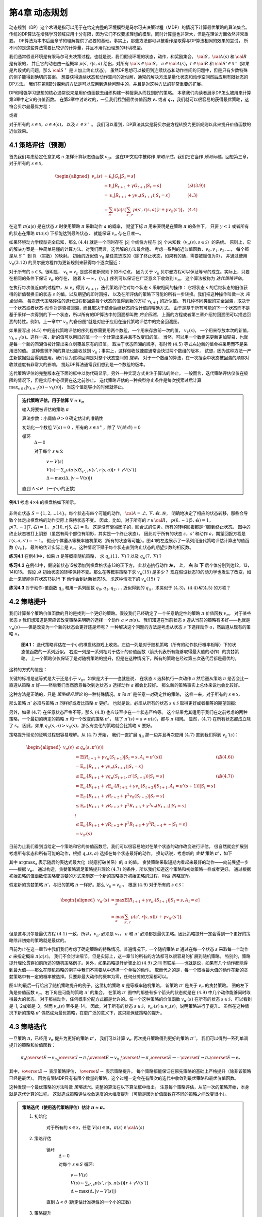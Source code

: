 第4章 动态规划
===============

动态规划（DP）这个术语是指可以用于在给定完整的环境模型是马尔可夫决策过程（MDP）的情况下计算最优策略的算法集合。
传统的DP算法在增强学习领域应用十分有限，因为它们不仅要求理想的模型，同时计算量也非常大，但是在理论方面依然非常重要。
DP算法为本书后面章节的理解提供了必要的基础。事实上，那些方法都可以被看作是取得与DP算法相同的效果的尝试，
所不同的是这些算法需要比较少的计算量，并且不用假设理想的环境模型。

我们通常假设环境是有限马尔可夫决策过程。也就是说，我们假设环境的状态，动作，和奖励集合，
:math:`\cal{S}`，:math:`\cal{A(s)}` 和 :math:`\cal{R}` 是有限的，
并且它的动态由一组概率 :math:`p(s^\prime,r|s,a)` 给出，对所有 :math:`\cal{s}\in\cal{S}`，
:math:`a\in\cal{A(s)}`，:math:`r\in\cal{R}` 和 :math:`\cal{S}'\in\mathcal{S}^+`
(如果是片段式的问题，那么 :math:`\cal{S}^+` 是 :math:`\mathcal{S}` 加上终止状态)。
虽然DP思想可以被用到连续状态和动作空间的问题中，但是只有少数特殊的例子能得到确切的答案。
想要获得连续状态和动作空间的近似解，通常的解决方法是量化状态和动作空间然后应用有限状态的DP方法。
我们在第II部分探索的方法是可以应用到连续问题中的，并且是对这种方法的非常重要的扩展。

DP和增强学习思想的核心通常说来是用价值函数去组织构建一种搜索从而找到好的策略。
本章我们向读者展示DP怎么被用来计算第3章中定义的价值函数。
在第3章中讨论过的，一旦我们找到最优价值函数 :math:`v_*` 或者 :math:`q_*`，我们就可以很容易的获得最优策略，这符合贝尔曼最优方程：

.. math::
    :label: 4.1

    \begin{aligned}
    v_*(s) &= \max_a\mathbb{E}[R_{t+1}+\gamma v_*(S_{t+1}) | S_t=s,A_t=a] \\
    &= \max_a\sum_{s',r}p(s',r|s,a)[r+\gamma v_*(s')]
    \end{aligned}

或者

.. math::
    :label: 4.2

    \begin{aligned}
    q_*(s,a)& = \mathbb{E}[R_{t+1}+\gamma \max_{a'} q_*(S_{t+1},a') | S_t=s,A_t=a]\\
    &=\sum_{s',r}p(s',r|s,a)[r+\gamma\max_{a'} q_*(s',a')],
    \end{aligned}

对于所有的 :math:`s\in\mathcal{S}`，:math:`a\in\mathcal{A}(s)`，
以及 :math:`s^\prime\in\mathcal{S^+}` 。
我们可以看到，DP算法其实是将贝尔曼方程转换为更新规则以此来提升价值函数的近似效果。


4.1 策略评估（预测）
---------------------

首先我们考虑给定任意策略 :math:`\pi` 怎样计算状态值函数 :math:`v_\pi`。
这在DP文献中被称作 *策略评估*。我们把它当作 *预测问题*。回想第三章，对于所有的 :math:`s\in\mathcal{S}`，

.. math::

    \begin{aligned}
    v_\pi(s) & \doteq \mathbb{E_\pi}[G_t | S_t=s] \\
    &= \mathbb{E_\pi}[R_{t+1} + \gamma G_{t+1} | S_t=s]  &(从(3.9)) \\
    &= \mathbb{E_\pi}[R_{t+1}+\gamma v_\pi(S_{t+1}) | S_t=s] & (4.3) \\
    &= \sum_a\pi(a|s)\sum_{s',r}p(s',r|s,a)[r+\gamma v_\pi(s')]，& (4.4)
    \end{aligned}

在这里 :math:`\pi(a|s)` 是在状态 :math:`s` 时使用策略 :math:`\pi` 采取动作 :math:`a` 的概率，
期望下标 :math:`\pi` 用来表明是在策略 :math:`\pi` 的条件下。
只要 :math:`\gamma<1` 或者所有的状态在策略 :math:`\pi(a|s)` 下都能达到最终状态，
就能保证 :math:`v_\pi` 存在且唯一。

如果环境动力学模型完全已知，那么 :math:`(4.4)` 就是一个同时存在 :math:`|\mathcal{S}|` 个线性方程与
:math:`|\mathcal{S}|` 个未知数（:math:`v_\pi(s),s\in\mathcal{S}`）的系统。
原则上，它的解决方案是一种简单易懂的计算方法。对我们而言，迭代解的方法最合适。
考虑一系列的近似值函数，:math:`v_0,v_1,v_2,...`，
每个都是从 :math:`S^+` 到 :math:`\mathbb{R}` （实数）的映射。
初始的近似值 :math:`v_0` 是任意选取的（除了终止状态，如果有的话，需要被赋值为0），
并通过使用 :math:`v_\pi (3.12)` 的贝尔曼方程作为更新规则来获得每个逐次逼近：

.. math::
    :label: 4.5

    \begin{aligned}
    v_{k+1}(s)& \overset{\cdot}{=}\mathbb{E}[R_{t+1}+\gamma v_k(S_{t+1}) | S_t=s] \\
    &= \sum_{a}\pi(a|s)\sum_{s',r}p(s',r|s,a)[r+\gamma{v_k(s')}],
    \end{aligned}

对于所有的 :math:`s\in\mathcal{S}`。很明显， :math:`v_k=v_\pi` 是这种更新规则下的不动点，
因为关于 :math:`v_\pi` 贝尔曼方程可以保证等号的成立。实际上，只要在相同的条件下保证 :math:`v_\pi` 的存在，
随着 :math:`k\rightarrow\infty`，:math:`\{v_k\}` 序列可以保证在广泛意义下收敛到 :math:`v_\pi`。
这个算法被称为 *迭代策略评估*。

在执行每次值近似的过程中，从 :math:`v_k` 得到 :math:`v_{k+1}`，迭代策略评估对每个状态 :math:`s` 采取相同的操作：
它将状态 :math:`s` 的后继状态的旧值获得的新值替换旧的状态 :math:`s` 的值，以及期望的即时回报，
以及在所评估的策略下可能的所有一步转换。我们把这种操作叫做一次 *完全回溯*。
每次迭代策略评估的迭代过程都回溯每个状态的值得到新的方程 :math:`v_{k+1}` 的近似值。
有几种不同类型的完全回溯，取决于一个状态或者状态-动作对是否被回溯，而且取决于结合后继状态的估计值的精确方式。
由于是基于所有可能的下一个状态而不是基于采样一次得到的下一个状态，所以所有的DP算法中的回溯都叫做 *完全回溯*。
上面的方程或者第三章介绍的回溯图可以描述回溯的特性。例如，上一章中“ :math:`v_\pi` 的备份图”就是对应于应用在迭代策略评估中的完全回溯图。

如果要写出 :math:`(4.5)` 中的迭代策略评估的序列程序需要用两个数组，一个用来存放前一次的值， :math:`v_k(s)`，
一个用来存放本次的新值， :math:`v_{k+1}(s)`。这样一来，新的值可以用旧的值一个一个计算出来并且不改变旧的值。
当然，可以用一个数组来更新更加容易，也就是每一个新的回溯值被计算出来立刻覆盖原有的旧值。
取决于状态回溯的顺序，有时候 :math:`(4.5)` 等式右边新的值会被采用而不是采用旧的值。
这种些微不同的算法也能收敛到 :math:`v_\pi`；事实上，这样做收敛速度通常会快过两个数组的版本，
试想，因为这种方法一产生新数据就会得到应用。我们认为这种回溯是对整个状态空间的 *搜索*。
对于一个数组的算法，在一次搜索中状态被回溯的顺序对收敛速度有非常大的影响。
提起DP算法通常我们想到是一个数组的版本。

迭代策略评估的完整版本在下面的框中以伪代码显示。另外一种实现方式关注于算法的终止。
一般而言，迭代策略评估仅仅在极限的情况下，但是实际中必须要在这之前停止。
迭代策略评估的一种典型停止条件是每次搜索过后计算 :math:`\max_{s\in\mathcal{S}}|v_{k+1}(s)-v_k(s)|`，
当这个值足够小的时候就停止。

.. admonition:: 迭代策略评估，用于估算 :math:`V \approx v_\pi`
    :class: important

    输入将要被评估的策略 :math:`\pi`

    算法参数：小阈值 :math:`\theta > 0` 确定估计的准确性

    初始化一个数组 :math:`V(s)=0` ，所有的 :math:`s\in\mathcal{S}^+`，除了 :math:`V(终点) = 0`

    循环
        :math:`\Delta \leftarrow 0`

        对于每个 :math:`s \in \mathcal{S}`:

            :math:`v \leftarrow V(s)`

            :math:`V(s) \leftarrow \sum_{a}\pi(a|s)\sum_{s',r}p(s',r|s,a)[r+\gamma V(s')]​`

            :math:`\Delta \leftarrow \max(\Delta,|v-V(s)|)`

    直到 :math:`\Delta < \theta` （一个小的正数）

**例4.1** 考虑 :math:`4\times 4` 的棋盘格如下所示。

.. figure:: images/figure-4.0.png
   :alt: RL

非终止状态 :math:`S=\{1,2,...14\}`。每个状态有四个可能的动作， :math:`\cal{A}={上, 下, 右, 左}`，
明确地决定了相应的状态转移，那些会导致个体走出棋盘格的动作实际上保持状态不变。
因此，比如，对于所有的 :math:`r\in\cal{R}`， :math:`p(6,-1|5,右)=1`，
:math:`p(7,-1|7,右)=1`， :math:`p(10,r|5,右)=0`。
这是没有衰减因子的，回合式的任务。所有的转移回报都是-1直到终止状态。
图中的终止状态被打上阴影（虽然有两个部位有阴影，其实是一个终止状态）。
因此对于所有的状态 :math:`s，s'` 和动作 :math:`a`，期望回报方程是 :math:`r(s,a,s')=-1`。
假设个体遵从等概率随机策略（所有的状态等可能）。图4.1的左边展示了一系列用迭代策略评估计算出的值函数 :math:`\{v_k\}`。
最终的估计实际上是 :math:`v_{\pi}`，这种情况下赋予每个状态直到终止状态的期望步数的相反数。

**练习4.1** 在例4.1中，如果 :math:`\pi` 是等概率随机策略，
求 :math:`q_\pi(11,下)`？以及 :math:`q_\pi(7,下)`？

**练习4.2** 在例4.1中，假设新状态15被添加到棋盘格状态13的正下方，
此状态执行动作 **左**， **上**， **右** 和 **下** 后个体分别到达12，13，14和15。
假设 *从* 初始状态的转移保持不变。那么在等概率策略下求 :math:`v_\pi(15)` 是多少？
现在假设状态13的动力学也发生了改变，如此一来智能体在状态13执行 **下** 动作会到达新状态15。
求这种情况下的 :math:`v_\pi(15)` ？

**练习4.3** 对于动作-值函数 :math:`q_\pi` 和用一系列函数 :math:`q_0,q_1,q_2,\dots`
近似得到的 :math:`q_\pi`，求类似于 :math:`(4.3)，(4.4)和(4.5)` 的方程？


4.2 策略提升
---------------

我们计算某个策略价值函数的目的是找到一个更好的策略。假设我们已经确定了一个任意确定性的策略 :math:`\pi` 价值函数 :math:`v_\pi`。
对于某些状态 :math:`s` 我们想知道是否应该改变策略来明确的选择一个动作 :math:`a\not=\pi(s)`。
我们知道在当前状态 :math:`s` 遵从当前的策略有多好——也就是 :math:`v_\pi(s)`——但是改变为一个新的状态会更好还是坏呢？
一种解决这个问题的方法是考虑从状态 :math:`s` 下选择动作 :math:`a`，然后遵从现有的策略 :math:`\pi`。

.. figure:: images/figure-4.1.png
    :alt: figure-4.1

    **图4.1：** 迭代策略评估在一个小的棋盘格游戏上收敛。左边一列是对于随机策略（所有的动作执行概率相等）下的状态值函数的一系列近似。
    右边一列是一系列相对于估计的价值函数（箭头代表所有能够取得最大值的动作）的贪婪策略。
    上一个策略仅仅保证了是对随机策略的提升，但是在这种情况下，所有的策略在经过第三次迭代后都是最优的。

这种的方式的值是：

.. math::
    :label: 4.6

    \begin{aligned}
    q_\pi(s,a)& \doteq \mathbb{E}[R_{t+1}+\gamma v_\pi(S_{t+1}) | S_t=s,A_t=a] \\
    &= \sum_{s',r}p(s',r|s,a)[r+\gamma v_\pi(s')]
    \end{aligned}

关键的标准是这等式是大于还是小于 :math:`v_{\pi}`。如果是大于——也就是说，
在状态 :math:`s` 选择执行一次动作 :math:`a` 然后遵从策略 :math:`\pi`
是否会比一直遵从策略 :math:`\pi` 好——然后我们当然愿意每次到达状态 :math:`s` 选择动作 :math:`a` 都会比较好。
那么新的策略事实上总体来说也会比较好。

这种方法是正确的，只是 *策略提升理论* 的一种特殊情况。:math:`\pi` 和 :math:`\pi'` 是任意一对确定性的策略，
这样一来，对于所有的 :math:`s\in\mathcal{S}`，

.. math::
    :label: 4.7

    q_\pi(s,\pi'(s)) \geq v_\pi(s)

那么策略 :math:`\pi'` 必须与策略 :math:`\pi` 同样好或者比策略 :math:`\pi` 更好。
也就是说，必须从所有的状态 :math:`s\in\mathcal{S}` 取得更好或者相等的期望回报:

.. math::
    :label: 4.8

    v_\pi'(s) \geq v_\pi(s)

另外，如果 :math:`(4.7)` 在任意状态严格不等，那么 :math:`(4.8)` 也应该至少在一个状态严格等。
这个结果尤其适用于我们在之前考虑的两种策略，一个最初的确定的策略 :math:`\pi` 和一个改变的策略 :math:`\pi'`，
除了 :math:`\pi'(s)=a\not=\pi(s)`，都与 :math:`\pi` 相同。
显然，:math:`(4.7)` 在所有状态都成立除了 :math:`s`。
因此，如果 :math:`q_\pi(s,a) > v_\pi(s)`，那么有变化的策略就会比策略 :math:`\pi` 要好。

策略提升理论的证明过程很容易理解。从 :math:`(4.7)` 开始，
我们一直扩展 :math:`q_\pi` 那一边并且再次应用 :math:`(4.7)` 直到我们得到 :math:`v_\pi'(s)`：

.. math::

   \begin{aligned}
   v_\pi(s)& \leq q_\pi(s,\pi'(s))\\
   &= \mathbb{E}[R_{t+1}+\gamma v_\pi(S_{t+1}) | S_t=s,A_t=\pi'(s)]  & (由(4.6))\\
   &= \mathbb{E}_{\pi'}[R_{t+1}+\gamma v_\pi(S_{t+1}) | S_t=s]  \\
   & \leq\mathbb{E}_{\pi'}[R_{t+1}+\gamma q_\pi(S_{t+1},\pi'(S_{t+1})) | S_t=s] & (由(4.7))\\
   &= \mathbb{E}_{\pi'}[R_{t+1}+\gamma \mathbb{E}_{\pi'}[R_{t+2}+\gamma v_\pi(S_{t+2})| S_{t+1},A_t=\pi'(s+1) ] | S_t=s] \\
   &= \mathbb{E}_{\pi'}[R_{t+1}+\gamma R_{t+2}+\gamma^2 v_\pi(S_{t+2}) | S_t=s] \\
   & \leq\mathbb{E}_{\pi'}[R_{t+1}+\gamma R_{t+2}+\gamma^2 R_{t+3}+\gamma^3 v_\pi(S_{t+3}) | S_t=s] \\
   &  \vdots \\
   & \leq \mathbb{E}_{\pi'}[R_{t+1}+\gamma R_{t+2}+\gamma^2R_{t+3}+\gamma^3R_{t+4}+\cdots | S_t=s]  \\
   &=v_{\pi'}(s)
   \end{aligned}

目前为止我们看到当给定一个策略和它的价值函数后，我们可以很容易地对在某个状态的动作改变进行评估。
很自然就会扩展到考虑所有状态和所有可能的动作，根据 :math:`q_\pi(s,a)` 选择在每个状态最好的动作。
换句话说，考虑新的 *贪婪* 策略 :math:`\pi'`，如下

.. math::
    :label: 4.9

    \begin{aligned}
    \pi'(s)& \doteq \arg\max_a q_\pi(s,a) \\
    & =\arg \max_a\mathbb{E}[R_{t+1}+\gamma v_\pi(S_{t+1}) | S_t=s,A_t=a]\\
    &=\arg\max_a\sum_{s',r}p(s',r|s,a)[r+\gamma v_\pi(s')],
    \end{aligned}

其中 :math:`\arg\max_a` 表示随后的表达式最大化（随意打破关系）的 :math:`a` 的值。
贪婪策略采取短期内看起来最好的动作——向前展望一步——根据 :math:`v_\pi`。
通过构造，贪婪策略满足策略提升理论 :math:`(4.7)` 的条件，所以我们知道这个策略和初始策略一样或者更好。
通过根据初始策略的值函数使策略变贪婪的方式来制定一个新的策略提升初始策略的过程，叫做 *策略提升*。

假定新的贪婪策略 :math:`\pi'`，与旧的策略 :math:`\pi` 一样好。那么 :math:`v_\pi=v_{\pi'}`，
根据 :math:`(4.9)` 对于所有的 :math:`s\in\mathcal{S}`：

.. math::

   \begin{aligned}
   v_{\pi'}(s)& =\max_a\mathbb{E}[R_{t+1}+\gamma v_{\pi'}(S_{t+1}) | S_t=s,A_t=a]\\
   &=\max_a\sum_{s',r}p(s',r|s,a)[r+\gamma v_{\pi'}(s')].
   \end{aligned}

但是这与贝尔曼最优方程 :math:`(4.1)` 一致，所以，:math:`v_{\pi'}` 必须是 :math:`v_*`，
:math:`\pi` 和 :math:`\pi'` 必须都是最优策略。因此策略提升一定会得到一个更好的策略除非初始的策略就是最优的。

目前为止在这一章节中我们我们考虑了确定策略的特殊情况。普遍情况下，一个随机策略 :math:`\pi`
通过在每一个状态 :math:`s` 采取每一个动作 :math:`a` 来指定概率 :math:`\pi(a|s)`。
我们不会讨论细节，但是实际上，这一章节的所有的方法都可以很容易的扩展到随机策略。
特别的，策略提升理论贯穿如前所述的随机策略例子。另外，如果策略提升步骤比如 :math:`(4.9)` 之间
有联系——也就是说，如果有几个动作都能得到最大值——那么在随机策略的例子中我们不需要从中选择一个单独的动作。
取而代之的是，每一个取得最大值的动作在新的贪婪策略中有一定的概率被选择。只要非最大动作的概率为零，任何分摊的方案都可以。

图4.1的最后一行给出了随机策略提升的例子。这里初始策略 :math:`\pi` 是等概率随机策略，
新策略 :math:`\pi'` 是关于 :math:`v_\pi` 的贪婪策略。
图的左下角是价值函数 :math:`v_\pi`，右下角是可能的策略 :math:`\pi'` 的集合。
在策略 :math:`\pi'` 图中的那些有多个箭头的状态就是在 :math:`(4.9)` 中几个动作能够同时取得最大的状态。
对于那些动作，任何概率分配方式都是允许的。任一个这种策略的价值函数 :math:`v_{\pi'}(s)`
在所有的状态 :math:`s\in\mathcal{S}`，可以看到是-1,-2或者是-3，然而 :math:`v_\pi(s)` 至多是-14。
因此，对于所有的状态 :math:`s\in\mathcal{S}`，:math:`v_{\pi'}(s)\geq v_\pi(s)`，说明策略进行了提升。
虽然在这种情况下新的策略 :math:`\pi'` 偶然成为最优策略，在更广泛的意义下，这只能保证策略的提升。


4.3 策略迭代
----------------

一旦策略 :math:`\pi`，已经用 :math:`v_\pi` 提升为更好的策略  :math:`\pi'`，
我们可以计算 :math:`v_{\pi'}` 再次提升策略得到更好的策略 :math:`\pi''`。
我们可以得到一系列单调提升的策略和价值函数：

.. math::

   \pi_0 \overset{E}{\rightarrow} v_{\pi_0} \overset{I}{\rightarrow} \pi_1 \overset{E}{\rightarrow} v_{\pi_1} \overset{I}{\rightarrow} \pi_2 \overset{E}{\rightarrow} \cdots \overset{I}{\rightarrow} \pi_* \overset{E}{\rightarrow} v_{*}

其中，:math:`\overset{E}{\rightarrow}` 表示策略评估，
:math:`\overset{I}{\rightarrow}` 表示策略提升。
每个策略都能保证在原先策略的基础上严格提升（除非该策略已经是最优）。
因为有限MDP只有有限个数量的策略，这个过程一定会在有限次的迭代中收敛到最优策略和最优价值函数。

这种发现一个最优策略的方法叫做 *策略迭代*。完整的算法在以下算法框中给出。
注意每个策略评估，从前一次的策略开始，本身就是迭代计算的过程。
这就造成策略评估收敛速度的大幅度提升（可能是因为价值函数在不同的策略之间改变很小）。

.. admonition:: 策略迭代（使用迭代策略评估）估计 :math:`\pi \approx \pi_*`
    :class: important

    1. 初始化

        对于所有的 :math:`s\in\mathcal{S}`，任意 :math:`V(s)\in\mathbb{R}`，:math:`\pi(s)\in\cal{A}(s)`

    2. 策略评估

        循环
            :math:`\Delta{\leftarrow}0`

            对每个 :math:`s\in{S}` 循环:

                :math:`v\leftarrow{V(s)}`

                :math:`V(s){\leftarrow}\sum_{s',r}p(s',r|s,\pi(s))[r+\gamma{V(s')}]`

                :math:`\Delta{\leftarrow}{\max(\Delta,|v-V(s)|)}`

        直到 :math:`\Delta<\theta` (确定估计准确性的一个小的正数)

    3. 策略提升

        *策略-稳定* :math:`\leftarrow` *真*

        对于每个 :math:`s\in\mathcal{S}`:

            :math:`上一次动作\leftarrow {\pi(s)}`

            :math:`\pi(s)\leftarrow{\arg\max_a\sum_{s',r}p(s',r|s,a)[r+\gamma V(s')]}`

            如果 :math:`上一次动作\not=\pi(s)` ，那么 策略-稳定 :math:`\leftarrow` *假*

        如果 *策略-稳定* 为真 ，那么停止并且返回 :math:`V \approx{v_*}` 以及 :math:`\pi \approx{\pi_*}`；否则返回2

**例4.2: 杰克租车** 杰克管理着一个全国汽车租赁公司的两个地点。每天，一些顾客到每个地点租车。
如果杰克有一辆车可以用来出租，那么他将车租出去并且得到租车公司的10美元报酬。
如果他在这个地点没有车，那么这次生意机会就失去了。汽车被送回来之后就可以被租出去。
为了确保人们需要车子的时候有车可以租，杰克可以在晚上将车子在两个地点之间转移，每转移一辆车需要花费2美元。
我们假设需要车子的数量与返回车子的数量是泊松随机变量，也就是说数量 :math:`n` 的概率
是 :math:`\frac{\lambda^n}{n!}e^{-\lambda}`，:math:`\lambda` 是期望值。
假设第一个和第二个地点对于租借需求 :math:`\lambda` 是3和4，返回数量是3和2。
为了简化问题，我们假设每个位置不会超过20辆车（任何多余的车都将会被返回租赁公司，从问题中消失），
并且最多五辆车可以在同一晚上从一个地点转移到另一个地点。
我们将衰减因子设置为 :math:`\gamma=0.9`，将这个问题当作连续有限MDP，时间步骤是天数，
状态是每天结束是在每个位置剩余车子的数量，动作是每晚将车子在两个地点转移的净数量。
图4.2展示的是从不转移任何车子的策略出发通过策略迭代找到的一系列策略。

.. figure:: images/figure-4.2.png

    图4.2: 通过策略迭代找到的一系列关于杰克租车问题的策略，和最终的状态价值函数。
    前五个图表明，每天结束时在每个地点的车数量以及需要从第一个位置转移到第二个位置的车子的数量
    （负数意味着从第二个位置转移到第一个位置）。每一个成功的策略都是在之前策略基础上严格的提升，
    并且最终的策略是最优的。

策略迭代经常在非常少的几次迭代中收敛，图4.1中的例子阐明了这一点。
图4.1中，左下角的图展示了等概率随机策略的价值函数，右下角的图展示了一个对应于这个价值函数的贪婪策略。
策略提升理论保证了这些策略比初始的策略要好。在这个例子中，然而，这些策略不仅仅是比较好，而是最优的，
使得到达终点状态的步数最少。在这个例子中，策略迭代可以在一步迭代之后就能找到最优策略。

**练习4.4** 本节中的策略迭代算法中有一个微妙的错误，如果策略在两个或多个同样好的策略之间不断切换，
它可能永远不会终止。这适用于教学，但不适用于实际使用。修改伪代码以保证收敛。

**练习4.7（编程）** 编写一个策略迭代的程序重新解决做出如下改动后的杰克租车问题。
杰克第一个地点的一个员工每晚乘公共汽车回家，并且住在第二个地点附近。
她希望能够免费搭一辆要转移的车到第二个地点。每一辆多余的车还是要花费2美元，转移到另一个方向也一样。
另外，杰克在每个位置的停车位有限。如果一个位置每天晚上多于10辆车要停放（当车子转移完之后），
那么需要花费额外的4美元去另外一个停车场（与多少辆车停放独立）。
这种现实问题经常掺杂非线性和未知动力学，除了动态规划，优化方法不容易解决。
为了核验程序，你首先需要复现初始问题的结果。

**练习4.5** 关于动作价值的策略迭代如何定义？提供一个完整的算法计算 :math:`q_*`，
类似于策略迭代算法中计算 :math:`v_*` 的过程。要特别关注这个练习，因为这里的思想将贯穿这本书。

**练习4.7** 假设只限于考虑 :math:`\epsilon-soft` 策略，
意味着在每一个状态 :math:`s` 选择每个动作的概率都至少是 :math:`\frac{\epsilon}{|\cal{A(s)}|}`。
定性地描述计算 :math:`v_*` 的策略迭代算法中按照3，2，1的顺序的每一步所需要的改变。


4.4 价值迭代
--------------

策略迭代的一个缺点是每一次迭代过程都包含策略评估，策略评估本身就可能是需要多次对整个状态集迭代计算的过程。
如果策略评估需要迭代计算，那么只能在极限处准确收敛到 :math:`v_\pi`。
我们一定要等到准确的收敛吗？是否可以中途停止？图4.1中的例子显然表明截断策略评估是可行的。
在那个例子中，策略评估超过三次迭代后对相应的贪婪策略没有影响。

实际上，策略迭代过程中的策略评估步骤可以用几种方法截断而不会失去收敛性。
一个重要的特例就是策略评估在一次迭代之后就停止（每个状态只有一个回溯）。这个算法就叫做 *价值迭代* 。
可以被写成一个特殊的结合策略提升和截断之后的策略评估步骤的简单回溯操作：

.. math::
    :label: 4.10

    \begin{aligned}
    v_{k+1}(s)&\doteq \max_a\mathbb{E}[R_{t+1}+\gamma v_{k}(S_{t+1}) | S_t=s,A_t=a] \\
    &= \max_a\sum_{s',r}p(s',r|s,a)[r+\gamma v_{k}(s')],
    \end{aligned}

对所有的 :math:`s\in\mathcal{S}`。
对于任意的 :math:`v_0`，在保证 :math:`v_*` 存在的同样的条件下:math:`\{v_k\}` 序列可以收敛到 :math:`v_*`。

另一种理解价值迭代的方法参考贝尔曼方程(4.1)。注意价值迭代仅仅是将贝尔曼最优方程转变为更新规则。
另外注意到价值迭代的回溯过程是如何与策略评估的回溯(4.5)等价，它需要采取所有动作中能够达到最大值的那一个。
另外一种看待这个相近关系的方法是比较这些算法的回溯图：
价值评估算法展示了策略评估的回溯图，图3.4中左图展示了价值迭代的回溯图。
这两个是计算 :math:`v_\pi` 和 :math:`v_*` 的本质回溯操作。

最后，让我们考虑价值迭代如何终止。类似策略评估，价值迭代一般需要无穷次的迭代才能准确的收敛到 :math:`v_*` 。
实际操作中，只要价值函数在一次更新中只改变一小点我们就停止价值迭代。如下是在这种停止条件下的完整的算法。

.. admonition:: 价值迭代，用于估算 :math:`\pi \approx \pi_*`
    :class: important

    算法参数：小的阈值 :math:`\theta > 0` 确定估计的准确性

    对所有 :math:`s\in\mathcal{S}`，初始化 :math:`V(s)` 为任意值，其中 :math:`V(终点)=0`

    循环：

        :math:`v\leftarrow{V(s)}`

        :math:`V(s){\leftarrow}\max_a\sum_{s',r}p(s',r|s,a)[r+\gamma{V(s')}]​`

        :math:`\Delta{\leftarrow}{\max(\Delta,|v-V(s)|)}`

    直到 :math:`\Delta<\theta` (一个小的正数)

    输出确定的策略 :math:`\pi\approx{\pi_*}` ，满足 :math:`\pi(s)=\arg\max_a\sum_{s',r}p(s',r|s,a)[r+\gamma{V(s')}]`

价值迭代在更新过程中高效地结合了一轮策略评估更新和一轮策略提升更新。
在每一轮的策略提升过程中插入多轮的策略评估更新往往能够取得更加快速的收敛效果。
通常情况下，被截断的策略迭代算法的整个类可以被认为是一系列的更新，这些更新有的用策略评估回溯方法，有的用价值迭代回溯方法。
既然（4.10）那些回溯的唯一不同是最大化操作，这就意味着最大化操作加到了策略评估的操作中。
基于有衰减的有限MDP，所有这些算法都收敛到一个最优策略。

**例4.3：赌徒问题** 一个赌徒对掷硬币的游戏进行下注。如果硬币正面朝上，他将赢得押在这一掷上的所有赌注，
如果是反面朝上，他将输掉所押的赌注。如果赌徒赢得100美元或者输光了钱那么游戏结束。
每一次掷硬币，赌徒要决定押多少钱，这些钱必须是整数美元。
这个问题可以被建模为一个无衰减，回合式的有限MDP。
状态是赌徒的资本，:math:`s\in \{1,2,\dots,99\}`，
动作是押注多少，:math:`a\in \{0,1,\dots,\min(s,100-s)\}`。
赌徒达到目标时奖励是+1，其他转移过程都为0。状态价值函数给出了从每个状态出发能够赢得的概率。
策略是从资本多少到押注的一个映射。最优策略最大化达到目标的概率。
:math:`p_h` 代表硬币正面朝上的概率。如果 :math:`p_h` 知道了，那么整个问题都清楚了，并且可以被解决，比如用价值迭代方法。
图4.3展示出了价值函数经过成功的价值迭代更新后的变化，并且找到了 :math:`p_h=0.4` 情况下最终的策略。
这个策略是最优的，但不是唯一的。实际上，有很多最优策略，都取决于相对于最优价值函数选取的argmax动作。
你能想象出所有的最优策略是什么样的吗？

.. figure:: images/figure-4.3.png

    **图4.3：** :math:`p_h=0.4` 情况下赌徒问题的解。上面的图是经过价值迭代成功地更新找到的价值函数。
    下面是最终的策略。

**练习4.8** 为什么赌徒问题的最优策略有这样奇怪的形式？
尤其是，在资本剩余50美元的时候需要押注所有在一次投掷上，但是对于资本剩余51美元的时候却没有这样做。
为什么这会是一个好的策略？

**练习4.9（编程）** 实现赌徒问题的价值迭代算法并且求解 :math:`p_h=0.25` 和 :math:`p_h=0.55` 的情况。
在编程的时候，设置两个对应于终止状态资本剩余为0和100情况的虚拟状态可能会比较方便，分别赋予0和1。
像图4.3那样用图展示出你的结果。随着 :math:`\theta\leftarrow 0` 你的结果是否稳定？

**练习4.10** 类似于（4.10）的值迭代的回溯图，写出动作价值 :math:`q_{k+1}(s,a)`。


4.5 异步动态规划
------------------

到目前为止我们所讨论的DP方法一个主要的缺点是他们涉及整个MDP状态集合，也就是说，需要对整个状态集合进行更新。
如果状态集非常大，即使一次更新也会代价很大。例如，五子棋有多于 :math:`10^{20}` 个状态。
即使我们能够一秒钟执行一百万个状态的价值迭代更新，也会花费一千年才能完成一次更新。

*异步* DP算法是就地迭代DP算法，并没有按照规则的状态集更新步骤进行组织。
这些算法以任何顺序更新状态值，使用恰好可用的其他状态值。某些状态的值可能会在其他状态的值更新一次之前被更新多次。
为了收敛到准确值，异步算法需要持续的回溯所有的状态值：在一定量的计算之后不能忽视任何状态。
异步DP算法在选择回溯更新状态时有极大的灵活性。

例如，一种版本的异步价值迭代回溯更新值的时候，用（4.10）的值迭代回溯更新方法就地更新，
并且在每一步 :math:`k` 只更新一个状态 :math:`s_k`。如果 :math:`0\leq \gamma <1`，
只要所有的状态都在序列 :math:`\{s_k\}` 中出现无限次就能保证渐进收敛到 :math:`v_*` （序列也可以是随机的）。
（在无衰减回合式的例子中，有些顺序的回溯更新很可能不能够收敛，但是避免这些顺序相对而言还是比较容易的。）
类似地，也可以混合策略评估和价值迭代回溯更新来生成一种异步截断策略迭代。
虽然这种和其他不常用的DP算法超出了本书的讨论范围，很显然一些不同的更新搭建的模块可以灵活的应用在多种多样的少量更新次数的DP算法中。

当然，避免多次更新并不能保证计算量减少。仅仅意味着一个算法没必要陷入无法提升策略的很长的更新中去。
我们可以利用这种灵活性，选择应用更新之后能够提升算法进度的状态。
我们可以试着整理回溯更新的顺序让价值信息在状态之间高速传播。
有些状态价值不需要像其他状态价值那样频繁更新。
我们甚至可以在整个过程中避免更新某些与最优行为无关的状态。这种思想我们将在第八章中详细讨论。

异步算法也使得与实时交互计算的结合更加容易。解决一个MDP问题，我们可以 *在个体真正经历MDP的同时* 运行迭代DP算法。
个体的经验可以用来决定DP算法将回溯更新应用到哪个状态上。同时，来自DP算法的最新值和策略信息可以用来指导个体的决策。
例如，我们可以在个体访问状态时更新个体状态。这样可以 *集中* DP算法的回溯更新到到个体更加相关的状态集上。
这种集中方法在强化学习中经常用到。


4.6 广义策略迭代
------------------

策略迭代包含两个同时进行的交互过程，一个使得价值函数与当前策略一致（策略评估），另一个使得策略在当前价值函数下变得贪婪（策略提升）。
在策略迭代过程中，这两个过程相互交替，一个完成了另一个才开始，但是这并不是必须的。
在价值迭代过程中，例如，在每两次策略提升的过程中只进行一次策略评估的迭代。
异步DP方法中，评估和提升过程以一种更加精细的方式交替。在某些例子中一个状态在转移到其他状态之前就在一个过程中更新。
只要两个过程持续更新所有的状态，最终的结果就会一致，即收敛到最优价值函数和最优策略。

.. figure:: images/generalized_policy_iteration.png
    :align: right
    :width: 150px

我们用术语 *广义策略迭代* （GPI）这个词来指代策略评估和策略提升相互交互的一般概念，而不依赖于两个过程的粒度和其他细节。
几乎所有的强化学习方法都可以被描述为GPI。也就是说，都有可识别的策略和价值函数，
策略总是被价值函数进行更新，价值函数用来计算出相应策略下的价值函数，如右图所示。
很容易看到，如果评估过程和提升过程都稳定了，也就是说，不会再有变化，那么价值函数和策略一定是最优的。
价值函数仅在与当前策略一致时才稳定，并且策略仅在相对于当前价值函数贪婪时才稳定。
因此，只有当一个策略在它自己的评估函数下保持贪婪时，两个过程才能都稳定下来。
这预示着贝尔曼最优方程（4.1）成立，因此这个策略和价值函数是最优的。

GPI中的评估和提升的过程可以认为是既存在竞争又存在合作。在竞争这个意义上他们走向相反的方向。
使价值函数的策略贪婪通常会使更改的策略的价值函数不正确，使价值函数与策略一致通常会导致该策略不再贪婪。
然而，从长远来看，这两个过程相互作用以找到单一的联合解：最优价值函数和最优策略。

.. figure:: images/two_lines.png
    :align: right
    :width: 250px

我们可能还会考虑GPI中评估和提升过程的约束和目标的交互，例如，如右图所示两维空间中的两条线。
虽然实际的几何比这更加复杂，这个图表明了实际情况中会发生的情况。
每一个过程驱使价值函数或者策略朝向一条代表这两个目标的一个解的线前进。
目标会交互是因为两条线并不互相垂直。直接驱使向一个目标发展会导致偏离另一个目标。
然而，不可避免地，联合的过程越来越趋近整体的最优目标。
图中的箭头对应于策略迭代的行为过程，每个箭头都使系统完全达到两个目标中的一个。
在GPI过程中可以采取更小不完全的步骤去达到每个目标。
任一种情况，这两个过程一起会达到整体的最优目标，即使每一个单独都不能达到最优。

4.7 动态规划的效率
--------------------

对于非常大的问题，DP可能不实用，但与其他解决MDP的方法相比，DP方法实际上非常有效。
如果我们忽略一些技术细节，那么（最坏的情况）DP方法找到最优解的时间是状态和动作数量的多项式。
如果 :math:`n` 和 :math:`k` 指代状态和动作的数量，这意味着DP方法需要大量的计算操作，
这些操作小于 :math:`n` 和 :math:`k` 的某个多项式函数。
即使策略(确定的)的总数是 :math:`k^n`，DP方法保证能够在多项式时间内找到最优策略。
从这个意义上讲，DP方法比策略空间的任何直接搜索的方法都要快得多，因为直接搜索必须详尽地检查每个策略以提供相同的保证。
线性规划方法也可以用来解决MDPs，并且在某些案例中他们最差的收敛保证也比DP方法好。
但是线性规划方法在比较小数量的状态（大约100倍）情况下不如DP方法实用。对于非常大的问题，只有DP方法是可行的。

DP有时候被认为应用有限，因为 *维数灾难* ，状态的数量随着状态变量的增加成指数增长。
非常大的状态集合的确会带来困难，但是这些是问题的固有困难，并不是DP作为一个解决问题的算法本身带来的困难。
实际上，DP方法比相关的直接搜索和线性规划方法在解决大状态空间的问题上要更加合适。

在实际应用中，使用如今的计算机，DP方法可以被用来解决数百万状态的MDP问题。
策略迭代和价值迭代都有广泛应用，一般来说，还不清楚哪一个更好。
在实际应用中，这些方法通常都要比理论最差的时间收敛得快，尤其是有好的初始值函数或者策略的时候。

在大状态空间的问题上，通常优先选择 *异步* DP方法。为了完成一次同步方法的更新需要计算和存储所有的状态。
对于一些问题，即使这么多的存储和计算也是不现实的，但是这个问题还是可以解决的，因为在寻找最优解的过程中只有一小部分状态出现。
异步方法和其他GPI的一些变种可以被应用在这些例子中，并且可能比同步方法更快地找到好的或者最优的策略。


4.8 总结
-----------

在这一章节中我们熟悉了动态规划的基本思想和算法，它可以用来解决有限MDP。
*策略评估* 指的是（通常）迭代计算一个给定策略的价值函数。*策略提升* 指的是给定一个策略的价值函数计算一个提升的策略。
将这两种计算放在一起，就会得到策略迭代和价值迭代这两个最流行的DP方法。
在完全了解MDP的情况下，任何一个都能可靠地计算有限MDP的最优策略和价值函数。

经典的DP方法在状态集中进行更新，对每个状态进行 *完全回溯* 操作。
基于所有可能被选取的状态和他们出现的可能性，每次回溯更新一个状态的价值。
完全回溯更新与贝尔曼方程紧密相关：他们更像是这些状态转变为分配状态。
当回溯价值不再变化，满足相应贝尔曼方程的价值已经收敛。
正如有四个主要值函数（:math:`v_\pi`，:math:`v_*`，:math:`q_\pi` 和 :math:`q_*`）一样，
有四个相应的贝尔曼方程和四个相应的完全回溯。
*回溯图* 给出了一种DP回溯操作的直观看法。

深入DP方法，应该是几乎所有强化学习的方法，可以将他们看作是 *广义策略迭代* （GPI）。
GPI是一个关于两个交互过程围绕一个近似策略和一个近似价值函数的一般的思想。
一个过程使用给定的策略进行某种策略评估，使价值函数更加趋近这个策略的真实价值函数。
另外一个过程在假定当前价值函数是它的真实价值函数并使用给定的价值函数进行某种策略提升，使得策略更好。
虽然每个过程改变另外一个过程的基础，但总体而言，他们一起合作找到一个联合的解：
一个策略和价值函数，并且它们不受两个过程的影响，并且是最优的。
在某些情形中，GPI已经被证明收敛，特别是我们之前在本章提及的经典DP方法。
在其他情形中，收敛性还没有被证明，但是GPI的思想依旧帮助我们理解这些方法。

DP方法在整个状态集中进行更新并没有必要。
*异步* DP方法是用任意顺序进行回溯的就地迭代方法，可能是随机确定的并且使用过时的信息。
很多这些方法可以被看作是更加细粒度的GPI。

最后，我们说明DP方法的最后一条特殊性质。所有这些方法基于对后继状态价值的估计来更新状态价值的估计。
也就是说，他们根据其他估计更新估计数。我们把这种广义的思想叫做 *自助法*。
许多强化学习的方法都会用到自助法，即使那些不像DP方法需要完全准确的环境模型的方法。
下一章我们探索不需要模型但是进行自助的方法。这些关键特征和特性是分离的，当然可以以一种有趣的方式来混合。


书目和历史评论
--------------

“动态规划”这个词可以追溯到贝尔曼（1957a），他展示了这个方法可以被用到很多问题中。
在很多教材中都有对于DP的扩充，包括Bertsekas(2005,2012)，Bertsekas和Tsitsiklis(1996)，
Dreyfus和Law(1977)，Ross(1983)，White(1969)，还有Whittle(1982,1983)。
我们对于DP的兴趣仅限于用它来解决MDPs，但是DP也可以用在其他类型的问题中。Kumar和Kanal(1988)提出了一种更加一般的看法。

据我们所知，第一次将DP和强化学习联系起来的是Minsky(1961)在Samuel的跳棋手问题中给出的。
在一个脚注中，Minsky提到可以将DP应用在Samuel的回溯过程可以以近似分析的形式处理的问题中。
这个批注可能误导了人工智能学者使他们认为DP只能严格用在可以理论分析的问题中，因此与人工智能大不相干。
Andreae(1969b)在强化学习中提到DP，尤其是策略迭代，虽然他并没有给出DP和学习算法之间的特殊联系。
Werbos(1977)建议一种近似DP的方法叫做“启发式动态规划”，这种方法强调在连续状态空间问题上应用梯度下降方法(Werbos,1982,1987,1988,1989,1992)。
这些方法与我们在本书中讨论的强化学习算法很相近，刻画了这一类强化学习方法叫做“递增的动态规划”。

**4.1-4** 这些章节很好的建立了DP算法，这些算法在上述的引用中都被提及。
策略提升理论和策略迭代算法起源于Bellman(1957a)和Howard(1960)。策略提升受到Watkins(1989)看法的影响。
我们的对于作为一个截断的策略迭代的价值迭代的讨论是基于Puterman和Shin(1978)的看法，
他们提出了一类算法叫做 *修正的策略迭代* ，策略迭代和价值迭代是其中的特例。
Bertsekas(1987)给出了如何在有限的时间内用价值迭代找到一个最优策略的理论分析。

迭代策略评估是经典的用来解决一系列的线性方程的成功近似算法的一个例子。
一个版本的算法用两个数组，一个用来记录旧的值，另一个用来更新，在雅克比用过这个经典方法之后被叫做 *雅克比式* 算法。
有时也被叫做 *同步* 算法因为可以并行执行，从其他进程得到输入，不同的进程同步更新每个状态的值。
第二个数组用来有序地模拟这个并行计算。在用来解决一系列的线性方程的高斯-赛德尔算法之后就地更新版本算法被叫做 *高斯-赛德尔-形式* 算法。
除了迭代策略评估，其他DP算法可以用这些不同的版本实现。Bertsekas和Tsitsiklis(1989)给出了这些变种可以很好的收敛，并且给出了他们性能的不同之处。

**4.5** 异步DP算法起源于Bersekas(1982,1983)，他起名为分布式DP算法。
异步DP算法的最初动机是在不同进程之间存在通讯延迟并且没有全局同步时钟的多进程系统之间实现时提出的。
这些算法被Bertsekas和Tsitsiklis(1989)进行了扩充。雅克比-形式和高斯-赛德尔-形式DP算法是异步版本的一个特例。
Williams和Baird(1990)提出了一种更加细化的异步DP算法，我们之前已经讨论过：回溯操作本身被分解为多步，可以异步进行。

**4.7** 这一章节，与Michael Littman合作完成，并且基于Littman，Dean，和Kaelbling(1995)。
短语“维数灾难”起源于Bellman(1957)。

